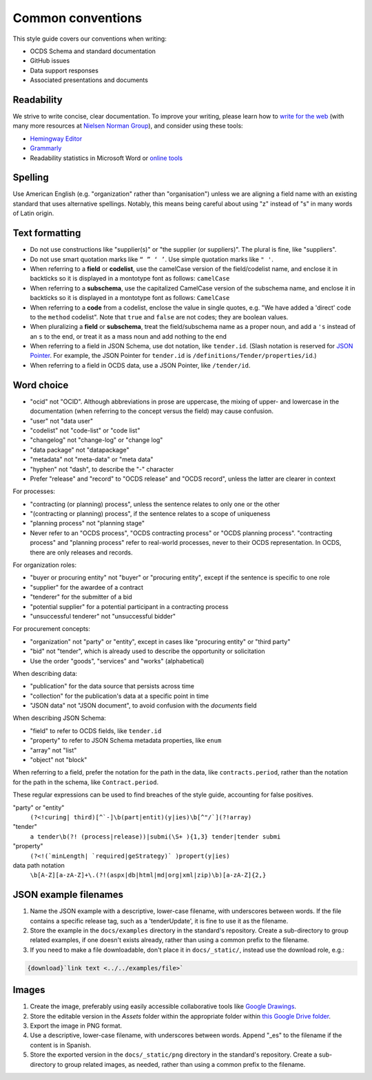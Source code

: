 Common conventions
==================

This style guide covers our conventions when writing:

-  OCDS Schema and standard documentation
-  GitHub issues
-  Data support responses
-  Associated presentations and documents

Readability
-----------

We strive to write concise, clear documentation. To improve your writing, please learn how to `write for the web <https://www.usa.gov/style-guide/writing-for-web>`__ (with many more resources at `Nielsen Norman Group <https://www.nngroup.com/topic/writing-web/>`__), and consider using these tools:

-  `Hemingway Editor <http://www.hemingwayapp.com/>`__
-  `Grammarly <https://www.grammarly.com/>`__
-  Readability statistics in Microsoft Word or `online tools <https://www.webfx.com/tools/read-able/flesch-kincaid.html>`__

Spelling
--------

Use American English (e.g. "organization" rather than "organisation") unless we are aligning a field name with an existing standard that uses alternative spellings. Notably, this means being careful about using "z" instead of "s" in many words of Latin origin.

Text formatting
---------------

-  Do not use constructions like "supplier(s)" or "the supplier (or suppliers)". The plural is fine, like "suppliers".
-  Do not use smart quotation marks like ``“ ” ‘ ’``. Use simple quotation marks like ``" '``.
-  When referring to a **field** or **codelist**, use the camelCase version of the field/codelist name, and enclose it in backticks so it is displayed in a montotype font as follows: ``camelCase``
-  When referring to a **subschema**, use the capitalized CamelCase version of the subschema name, and enclose it in backticks so it is displayed in a montotype font as follows: ``CamelCase``
-  When referring to a **code** from a codelist, enclose the value in single quotes, e.g. "We have added a 'direct' code to the ``method`` codelist". Note that ``true`` and ``false`` are not codes; they are boolean values.
-  When pluralizing a **field** or **subschema**, treat the field/subschema name as a proper noun, and add a ``'s`` instead of an ``s`` to the end, or treat it as a mass noun and add nothing to the end
-  When referring to a field in JSON Schema, use dot notation, like ``tender.id``. (Slash notation is reserved for `JSON Pointer <https://tools.ietf.org/html/rfc6901>`__. For example, the JSON Pointer for ``tender.id`` is ``/definitions/Tender/properties/id``.)
-  When referring to a field in OCDS data, use a JSON Pointer, like ``/tender/id``.

Word choice
-----------

-  "ocid" not "OCID". Although abbreviations in prose are uppercase, the mixing of upper- and lowercase in the documentation (when referring to the concept versus the field) may cause confusion.
-  "user" not "data user"
-  "codelist" not "code-list" or "code list"
-  "changelog" not "change-log" or "change log"
-  "data package" not "datapackage"
-  "metadata" not "meta-data" or "meta data"
-  "hyphen" not "dash", to describe the "-" character
-  Prefer "release" and "record" to "OCDS release" and "OCDS record", unless the latter are clearer in context

For processes:

-  "contracting (or planning) process", unless the sentence relates to only one or the other
-  "(contracting or planning) process", if the sentence relates to a scope of uniqueness
-  "planning process" not "planning stage"
-  Never refer to an "OCDS process", "OCDS contracting process" or "OCDS planning process". "contracting process" and "planning process" refer to real-world processes, never to their OCDS representation. In OCDS, there are only releases and records.

For organization roles:

-  "buyer or procuring entity" not "buyer" or "procuring entity", except if the sentence is specific to one role
-  "supplier" for the awardee of a contract
-  "tenderer" for the submitter of a bid
-  "potential supplier" for a potential participant in a contracting process
-  "unsuccessful tenderer" not "unsuccessful bidder"

For procurement concepts:

-  "organization" not "party" or "entity", except in cases like "procuring entity" or "third party"
-  "bid" not "tender", which is already used to describe the opportunity or solicitation
-  Use the order "goods", "services" and "works" (alphabetical)

When describing data:

-  "publication" for the data source that persists across time
-  "collection" for the publication's data at a specific point in time
-  "JSON data" not "JSON document", to avoid confusion with the `documents` field

When describing JSON Schema:

-  "field" to refer to OCDS fields, like ``tender.id``
-  "property" to refer to JSON Schema metadata properties, like ``enum``
-  "array" not "list"
-  "object" not "block"

When referring to a field, prefer the notation for the path in the data, like ``contracts.period``, rather than the notation for the path in the schema, like ``Contract.period``.

These regular expressions can be used to find breaches of the style guide, accounting for false positives.

"party" or "entity"
  ``(?<!curing| third)[^`-]\b(part|entit)(y|ies)\b[^"/`](?!array)``
"tender"
  ``a tender\b(?! (process|release))|submi(\S+ ){1,3} tender|tender submi``
"property"
  ``(?<!(`minLength| `required|geStrategy)` )propert(y|ies)``
data path notation
  ``\b[A-Z][a-zA-Z]+\.(?!(aspx|db|html|md|org|xml|zip)\b)[a-zA-Z]{2,}``

.. _json-example-filenames:

JSON example filenames
----------------------

#. Name the JSON example with a descriptive, lower-case filename, with underscores between words. If the file contains a specific release tag, such as a 'tenderUpdate', it is fine to use it as the filename.
#. Store the example in the ``docs/examples`` directory in the standard's repository. Create a sub-directory to group related examples, if one doesn't exists already, rather than using a common prefix to the filename.
#. If you need to make a file downloadable, don't place it in ``docs/_static/``, instead use the download role, e.g.:

.. code-block::

   {download}`link text <../../examples/file>`

Images
------

#. Create the image, preferably using easily accessible collaborative tools like `Google Drawings <https://docs.google.com/drawings/>`__.
#. Store the editable version in the *Assets* folder within the appropriate folder within `this Google Drive folder <https://drive.google.com/drive/folders/1VBb7OaF8CAOrwuNL413pnNYDwv-MoJoo>`__.
#. Export the image in PNG format.
#. Use a descriptive, lower-case filename, with underscores between words. Append "_es" to the filename if the content is in Spanish.
#. Store the exported version in the ``docs/_static/png`` directory in the standard's repository. Create a sub-directory to group related images, as needed, rather than using a common prefix to the filename.
